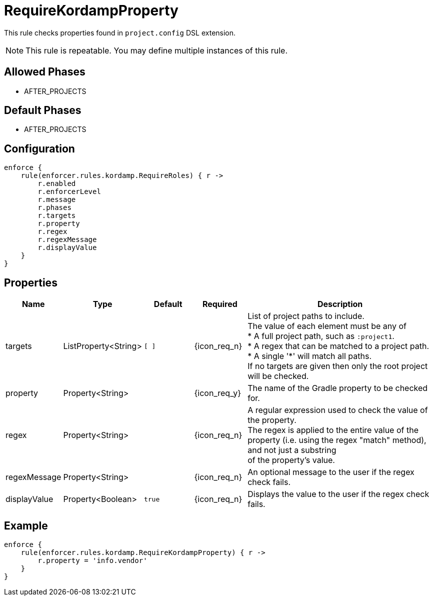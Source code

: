 
= RequireKordampProperty

This rule checks properties found in `project.config` DSL extension.

NOTE: This rule is repeatable. You may define multiple instances of this rule.

== Allowed Phases
* AFTER_PROJECTS

== Default Phases
* AFTER_PROJECTS

== Configuration
[source,groovy]
[subs="+macros"]
----
enforce {
    rule(enforcer.rules.kordamp.RequireRoles) { r ->
        r.enabled
        r.enforcerLevel
        r.message
        r.phases
        r.targets
        r.property
        r.regex
        r.regexMessage
        r.displayValue
    }
}
----

== Properties

[%header, cols="<,<,<,^,<4"]
|===
| Name
| Type
| Default
| Required
| Description

| targets
| ListProperty<String>
| `[ ]`
| {icon_req_n}
| List of project paths to include. +
The value of each element must be any of +
* A full project path, such as `:project1`. +
* A regex that can be matched to a project path. +
* A single '*' will match all paths. +
If no targets are given then only the root project will be checked.

| property
| Property<String>
|
| {icon_req_y}
| The name of the Gradle property to be checked for.

| regex
| Property<String>
|
| {icon_req_n}
| A regular expression used to check the value of the property. +
The regex is applied to the entire value of the property (i.e. using the regex "match" method), and not just a substring +
of the property's value.

| regexMessage
| Property<String>
|
| {icon_req_n}
| An optional message to the user if the regex check fails.

| displayValue
| Property<Boolean>
| `true`
| {icon_req_n}
| Displays the value to the user if the regex check fails.

|===

== Example

[source,groovy]
[subs="+macros"]
----
enforce {
    rule(enforcer.rules.kordamp.RequireKordampProperty) { r ->
        r.property = 'info.vendor'
    }
}
----

